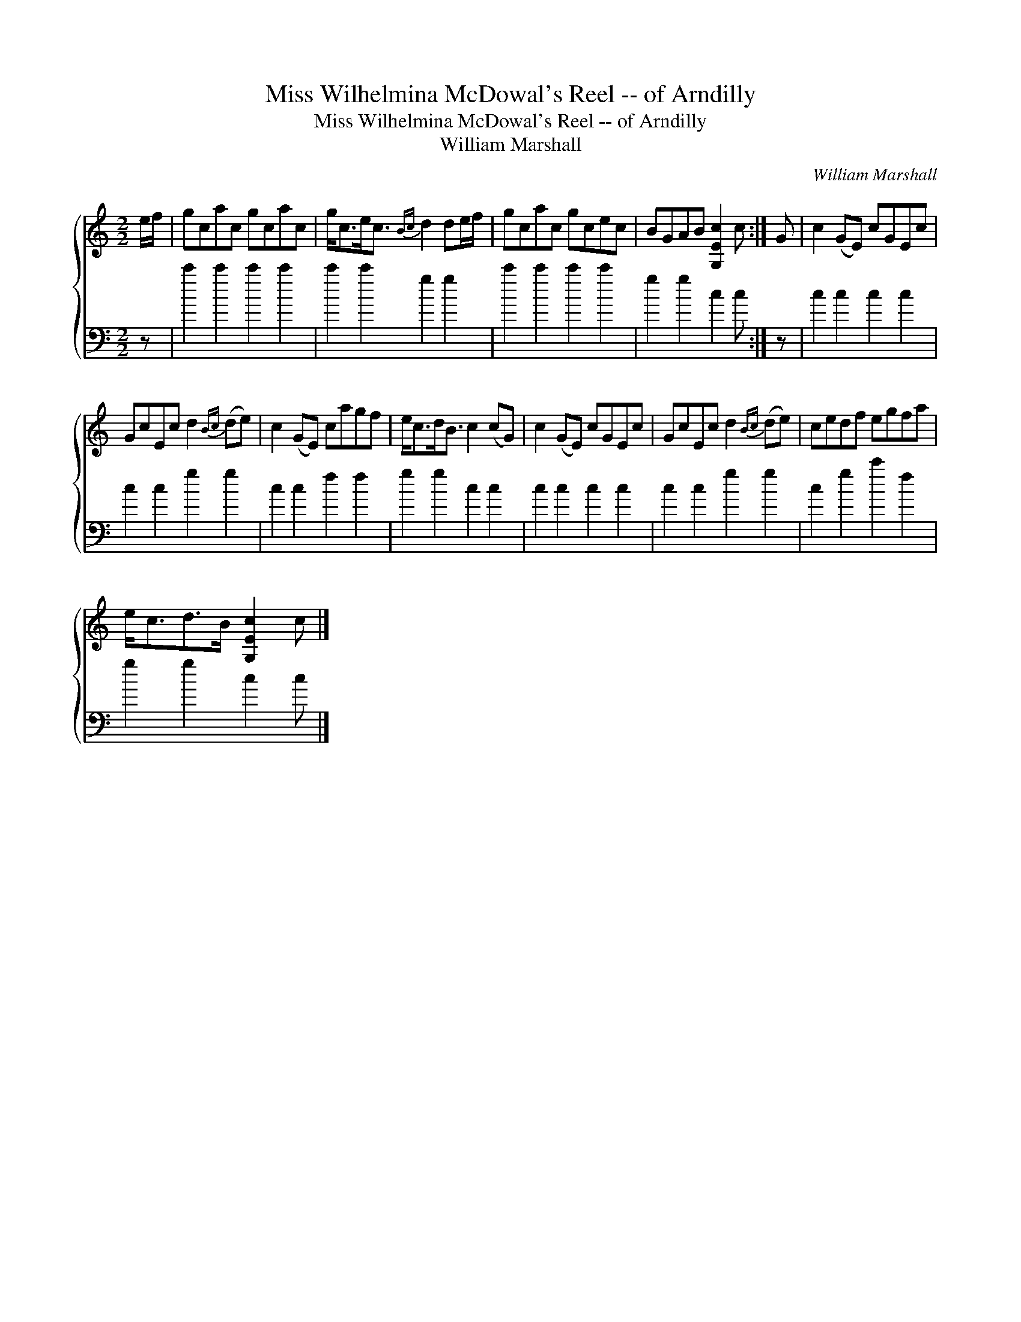 X:1
T:Miss Wilhelmina McDowal's Reel -- of Arndilly
T:Miss Wilhelmina McDowal's Reel -- of Arndilly
T:William Marshall
C:William Marshall
%%score { 1 2 }
L:1/8
M:2/2
K:C
V:1 treble 
V:2 bass 
V:1
 e/f/ | gcac gcac | g<ce<c{Bc} d2 de/f/ | gcac gcec | BGAB [G,Ec]2 c :| G | c2 (GE) cGEc | %7
 GcEc d2{Bc} (de) | c2 (GE) cagf | e<cd<B c2 (cG) | c2 (GE) cGEc | GcEc d2{Bc} (de) | cedf egfa | %13
 e<cd>B [G,Ec]2 c |] %14
V:2
 z | c'2 c'2 c'2 c'2 | c'2 c'2 g2 g2 | c'2 c'2 c'2 c'2 | g2 g2 c2 c :| z | c2 c2 c2 c2 | %7
 c2 c2 g2 g2 | c2 c2 f2 f2 | g2 g2 c2 c2 | c2 c2 c2 c2 | c2 c2 g2 g2 | c2 g2 c'2 f2 | g2 g2 c2 c |] %14

